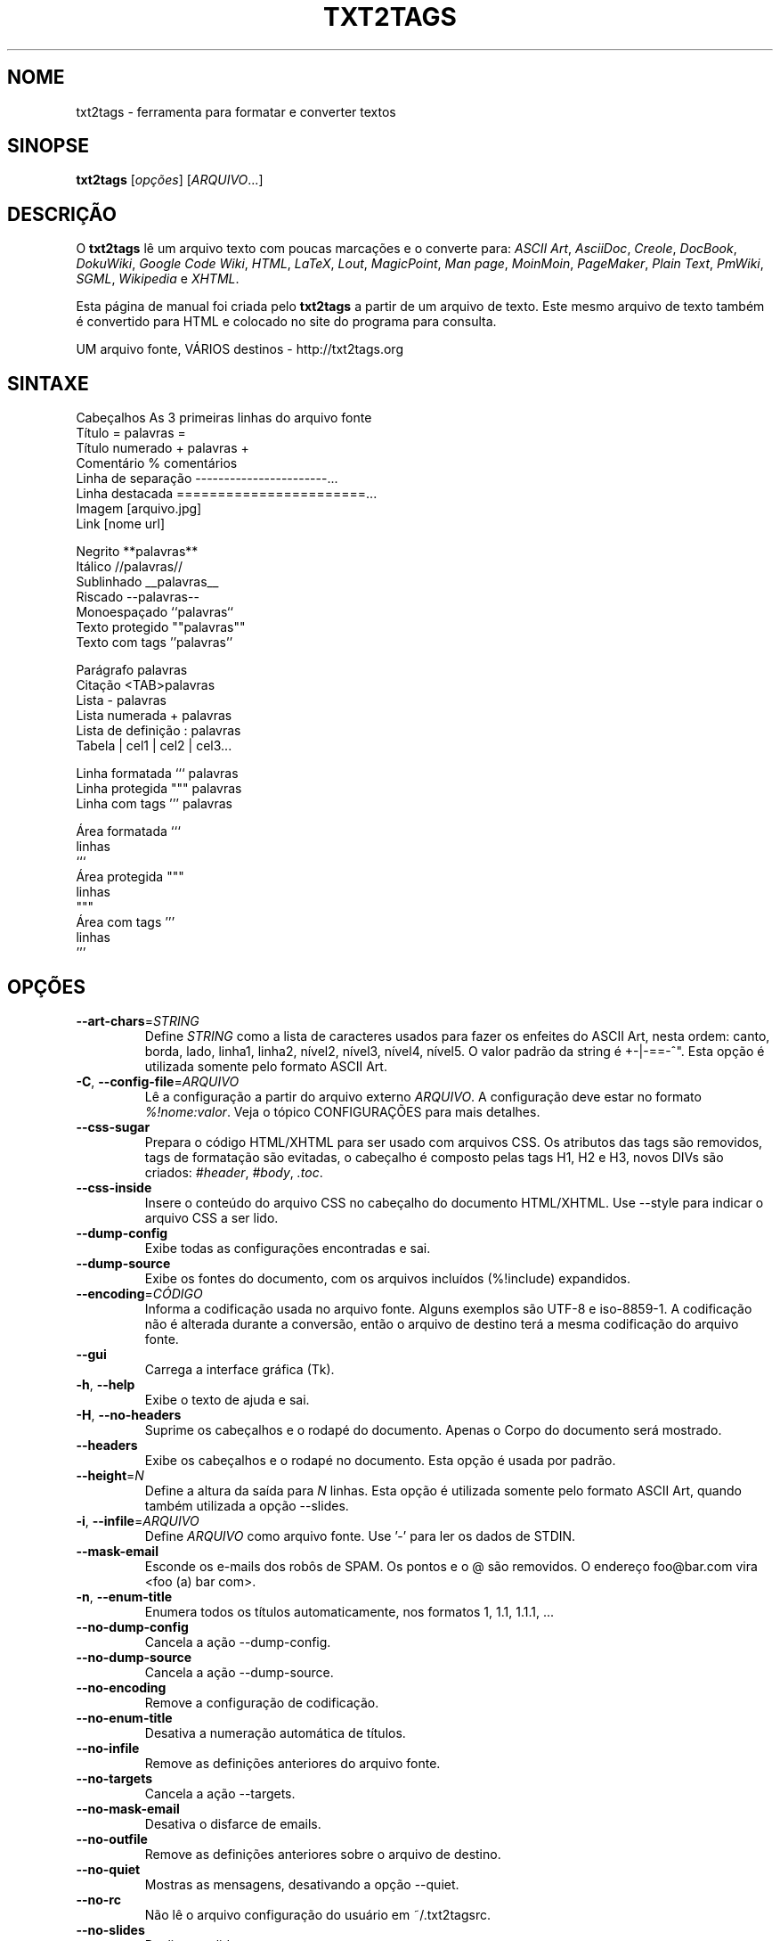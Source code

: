 .TH "TXT2TAGS" 1 "Ago, 2010" ""


.SH NOME

.P
txt2tags \- ferramenta para formatar e converter textos

.SH SINOPSE

.P
\fBtxt2tags\fR [\fIopções\fR] [\fIARQUIVO\fR...]

.SH DESCRIÇÃO

.P
O \fBtxt2tags\fR lê um arquivo texto com poucas marcações e o converte para:
\fIASCII Art\fR,
\fIAsciiDoc\fR,
\fICreole\fR,
\fIDocBook\fR,
\fIDokuWiki\fR,
\fIGoogle Code Wiki\fR,
\fIHTML\fR,
\fILaTeX\fR,
\fILout\fR,
\fIMagicPoint\fR,
\fIMan page\fR,
\fIMoinMoin\fR,
\fIPageMaker\fR,
\fIPlain Text\fR,
\fIPmWiki\fR,
\fISGML\fR,
\fIWikipedia\fR e
\fIXHTML\fR.

.P
Esta página de manual foi criada pelo \fBtxt2tags\fR a partir de um arquivo de texto. Este mesmo arquivo de texto também é convertido para HTML e colocado no site do programa para consulta.

.P
UM arquivo fonte, VÁRIOS destinos \- http://txt2tags.org

.SH SINTAXE

.nf
Cabeçalhos          As 3 primeiras linhas do arquivo fonte
Título              = palavras =
Título numerado     + palavras +
Comentário          % comentários
Linha de separação  -----------------------...
Linha destacada     =======================...
Imagem              [arquivo.jpg]
Link                [nome url]

Negrito             **palavras**
Itálico             //palavras//
Sublinhado          __palavras__
Riscado             --palavras--
Monoespaçado        ``palavras``
Texto protegido     ""palavras""
Texto com tags      ''palavras''

Parágrafo           palavras
Citação             <TAB>palavras
Lista               - palavras
Lista numerada      + palavras
Lista de definição  : palavras
Tabela              | cel1 | cel2 | cel3...

Linha formatada     ``` palavras
Linha protegida     """ palavras
Linha com tags      ''' palavras

Área formatada      ```
                    linhas
                    ```
Área protegida      """
                    linhas
                    """
Área com tags       '''
                    linhas
                    '''
.fi


.SH OPÇÕES

.TP
    \fB\-\-art\-chars\fR=\fISTRING\fR
Define \fISTRING\fR como a lista de caracteres usados para fazer os enfeites do ASCII Art, nesta ordem: canto, borda, lado, linha1, linha2, nível2, nível3, nível4, nível5. O valor padrão da string é +\-|\-==\-^". Esta opção é utilizada somente pelo formato ASCII Art.

.TP
\fB\-C\fR, \fB\-\-config\-file\fR=\fIARQUIVO\fR
Lê a configuração a partir do arquivo externo \fIARQUIVO\fR. A configuração deve estar no formato \fI%!nome:valor\fR. Veja o tópico CONFIGURAÇÕES para mais detalhes.

.TP
    \fB\-\-css\-sugar\fR
Prepara o código HTML/XHTML para ser usado com arquivos CSS. Os atributos das tags são removidos, tags de formatação são evitadas, o cabeçalho é composto pelas tags H1, H2 e H3, novos DIVs são criados: \fI#header\fR, \fI#body\fR, \fI.toc\fR.

.TP
    \fB\-\-css\-inside\fR
Insere o conteúdo do arquivo CSS no cabeçalho do documento HTML/XHTML. Use \-\-style para indicar o arquivo CSS a ser lido.

.TP
    \fB\-\-dump\-config\fR
Exibe todas as configurações encontradas e sai.

.TP
    \fB\-\-dump\-source\fR
Exibe os fontes do documento, com os arquivos incluídos (%!include) expandidos.

.TP
    \fB\-\-encoding\fR=\fICÓDIGO\fR
Informa a codificação usada no arquivo fonte. Alguns exemplos são UTF\-8 e iso\-8859\-1. A codificação não é alterada durante a conversão, então o arquivo de destino terá a mesma codificação do arquivo fonte.

.TP
    \fB\-\-gui\fR
Carrega a interface gráfica (Tk).

.TP
\fB\-h\fR, \fB\-\-help\fR
Exibe o texto de ajuda e sai.

.TP
\fB\-H\fR, \fB\-\-no\-headers\fR
Suprime os cabeçalhos e o rodapé do documento. Apenas o Corpo do documento será mostrado.

.TP
    \fB\-\-headers\fR
Exibe os cabeçalhos e o rodapé no documento. Esta opção é usada por padrão.

.TP
    \fB\-\-height\fR=\fIN\fR
Define a altura da saída para \fIN\fR linhas. Esta opção é utilizada somente pelo formato ASCII Art, quando também utilizada a opção \-\-slides.

.TP
\fB\-i\fR, \fB\-\-infile\fR=\fIARQUIVO\fR
Define \fIARQUIVO\fR como arquivo fonte. Use '\-' para ler os dados de STDIN.

.TP
    \fB\-\-mask\-email\fR
Esconde os e\-mails dos robôs de SPAM. Os pontos e o @ são removidos. O endereço foo@bar.com vira <foo (a) bar com>.

.TP
\fB\-n\fR, \fB\-\-enum\-title\fR
Enumera todos os títulos automaticamente, nos formatos 1, 1.1, 1.1.1, ...

.TP
    \fB\-\-no\-dump\-config\fR
Cancela a ação \-\-dump\-config.

.TP
    \fB\-\-no\-dump\-source\fR
Cancela a ação \-\-dump\-source.

.TP
    \fB\-\-no\-encoding\fR
Remove a configuração de codificação.

.TP
    \fB\-\-no\-enum\-title\fR
Desativa a numeração automática de títulos.

.TP
    \fB\-\-no\-infile\fR
Remove as definições anteriores do arquivo fonte.

.TP
    \fB\-\-no\-targets\fR
Cancela a ação \-\-targets.

.TP
    \fB\-\-no\-mask\-email\fR
Desativa o disfarce de emails.

.TP
    \fB\-\-no\-outfile\fR
Remove as definições anteriores sobre o arquivo de destino.

.TP
    \fB\-\-no\-quiet\fR
Mostras as mensagens, desativando a opção \-\-quiet.

.TP
    \fB\-\-no\-rc\fR
Não lê o arquivo configuração do usuário em ~/.txt2tagsrc.

.TP
    \fB\-\-no\-slides\fR
Desliga os slides.

.TP
    \fB\-\-no\-style\fR
Remove todas as configurações de estilo.

.TP
    \fB\-\-no\-toc\fR
Remove o Sumário automático.

.TP
    \fB\-\-no\-toc\-only\fR
Desativa a opção \-\-toc\-only.

.TP
\fB\-o\fR, \fB\-\-outfile\fR=\fIARQUIVO\fR
Define \fIARQUIVO\fR como arquivo de destino. Use '\-' para mandar o resultado para STDOUT.

.TP
\fB\-q\fR, \fB\-\-quiet\fR
Modo silencioso, não mostra nada na saída, exceto os erros.

.TP
    \fB\-\-rc\fR
Lê a configuração do usuário em ~/.txt2tagsrc. Esta opção é usada por padrão.

.TP
    \fB\-\-slides\fR
Formata a saída como uma apresentação de slides. Esta opção é utilizada somente pelo formato ASCII Art.

.TP
    \fB\-\-style\fR=\fIARQUIVO\fR
Utiliza \fIARQUIVO\fR como estilo do documento. É usado para incluir arquivos CSS em documentos HTML, e pacotes para o LaTeX. Esta opção pode ser usada mais de uma vez caso você precise incluir dois ou mais arquivos.

.TP
\fB\-t\fR, \fB\-\-target\fR=\fIFORMATO\fR
Define o formato do documento de destino. Alguns formatos populares são: \fIhtml\fR, \fIxhtml\fR, \fItex\fR, \fIman\fR, \fItxt\fR. Use a opção \-\-targets para ver a lista completa com todos os formatos disponíveis.

.TP
    \fB\-\-targets\fR
Mostra a lista completa de todos os formatos disponíveis e sai.

.TP
    \fB\-\-toc\fR
Inclui um Sumário automático (Table of Contents) no documento de destino, entre o cabeçalho e o corpo. Você também pode indicar onde o Sumário deve ser colocado, usando a macro %%TOC.

.TP
    \fB\-\-toc\-level\fR=\fIN\fR
Define o nível máximo (profundidade) do Sumário para \fIN\fR. Os títulos abaixo do nível \fIN\fR não serão incluídos no Sumário.

.TP
    \fB\-\-toc\-only\fR
Exibe o Sumário do documento e sai.

.TP
\fB\-v\fR, \fB\-\-verbose\fR
Exibe mensagens informativas durante a conversão. Utilize\-a duas ou mais vezes na linha de comando para aumentar o número de mensagens a serem mostradas.

.TP
\fB\-V\fR, \fB\-\-version\fR
Exibe a versão do programa e sai.

.TP
    \fB\-\-width\fR=\fIN\fR
Define a largura da saída para \fIN\fR colunas. Esta opção é utilizada somente pelo formato ASCII Art.

.SH ARQUIVO FONTE

.P
Um arquivo fonte do \fBtxt2tags\fR geralmente usa a extensão \fI.t2t\fR, como por exemplo: trabalho.t2t. Você pode ter três áreas distintas em seus fontes:

.TP
\fBCabeçalho\fR
As primeiras três linhas. São usadas para identificação do documento, como título, autor, versão e data. Se você não quiser usar cabeçalhos, deixe a primeira linha em branco.

.TP
\fBConfiguração\fR
Inicia logo após o cabeçalho (4ª ou 2ª linha) e termina quando o Corpo se inicia. Esta área é usada para configurações no formato %!nome:valor.

.TP
\fBCorpo\fR
Começa na primeira linha de texto (que não seja um comentário ou uma configuração) logo após o cabeçalho e vai até o fim do documento. É usada para guardar o conteúdo do documento.

.SH CONFIGURAÇÕES

.P
Você pode personalizar o txt2tags usando configurações. Elas são parecidas com as opções de linha de comando e podem ser usadas nos seguintes locais: na área Configuração do seu arquivo fonte, no arquivo ~/.txt2tagsrc ou ainda em um arquivo externo chamado com a opção \-\-config\-file.

.TP
\fB%!target\fR
Define o formato de saída, igual faz a opção \-\-target. Exemplo:
.nf
%!target: html
.fi



.TP
\fB%!options(target)\fR
Define as opções de cada formato. No valor você deve colocar as opções de linha de comando. Exemplo:
.nf
%!options(html): --toc --toc-level 3 --css-sugar
.fi



.TP
\fB%!includeconf\fR
Lê as configurações a partir de um arquivo externo, igual faz a opção \-\-config\-file. Exemplo:
.nf
%!includeconf: minhaconfig.t2t
.fi



.TP
\fB%!style\fR
Define um arquivo de estilos para o documento, igual faz a opção \-\-style. Pode ser usada várias vezes para definir mais de um arquivo. Exemplo:
.nf
%!style: cores.css
.fi



.TP
\fB%!encoding\fR
Define a codificação do texto, igual faz a opção \-\-encoding. Exemplo:
.nf
%!encoding: UTF-8
.fi



.TP
\fB%!preproc\fR
Filtro de entrada (estilo troque "isso" por "aquilo") usado para alterar o Corpo do documento ANTES do txt2tags processá\-lo. Você pode usar as expressões regulares do Python. Exemplo:
.nf
%!preproc:  "FSS"  "Fulano da Silva Sauro"
.fi



.TP
\fB%!postproc\fR
Filtro de saída (estilo troque "isso" por "aquilo") usado para alterar o documento de saída DEPOIS da conversão feita pelo txt2tags. Você pode usar as expressões regulares do Python. Exemplo:
.nf
%!postproc(html):  "<B>"  "<STRONG>"
.fi



.P
Se a mesma configuração for usada mais de uma vez, somente a última será utilizada. As exceções são: options, preproc e postproc, que são cumulativas. Configurações com nomes inválidos serão ignoradas. A ordem de processamento é: ~/.txt2tagsrc, área Configuração do arquivo fonte, opção \-\-config\-file.

.SH COMANDOS

.P
Os comandos são executados durante a conversão do documento. Eles devem ser colocados dentro do Corpo do arquivo fonte.

.TP
\fB%!csv: arquivo.csv\fR
Gera uma tabela a partir de um arquivo externo CSV.

.TP
\fB%!include: arquivo.t2t\fR
Inclui um arquivo fonte txt2tags no documento.

.TP
\fB%!include: ``arquivo.txt``\fR
Inclui um arquivo texto no documento.

.TP
\fB%!include: \&''arquivo.html''\fR
Inclui um arquivo pronto no documento, ele não é modificado.

.SH MACROS

.P
As macros são úteis para inserir conteúdos dinâmicos em seu documento, como a data atual, por exemplo. Exceto a %%toc, todas as macros podem ser personalizadas com curingas tipo %Y e %f. Veja o Guia do Usuário para saber mais detalhes.

.TP
\fB%%date\fR
Insere a data atual. O formato padrão é %%date(%Y%m%d), que fica AAAAMMDD.

.TP
\fB%%infile\fR
Insere o nome do arquivo fonte. O formato padrão é %%infile(%f). Útil para links de rodapé, como [Veja os fontes %%infile].

.TP
\fB%%mtime\fR
Insere a data de modificação do arquivo fonte. O formato padrão é %%date(%Y%m%d), que fica AAAAMMDD.

.TP
\fB%%outfile\fR
Insere o nome do arquivo de saída. O formato padrão é %%outfile(%f). Útil para mencionar o próprio documento, como em "Este é o arquivo manpage\-pt.man".

.TP
\fB%%toc\fR
Especifica o lugar onde será colocado o Sumário (Table Of Contents). Você pode utilizá\-la em qualquer parte do documento, inclusive mais de uma vez. A opção \-\-toc também deve ser usada para esta que esta macro funcione.

.SH EXEMPLOS

.TP
txt2tags \-t html arquivo.t2t

Converte para HTML, gravando o resultado em arquivo.html.

.TP
txt2tags \-t html \-o \- arquivo.t2t

Converte para HTML, mandando o resultado para STDOUT.

.TP
txt2tags \-t html \-\-toc arquivo.t2t

Converte para HTML, com Sumário automático (Table Of Contents).

.TP
txt2tags \-t html \-\-toc \-\-toc\-level 2 \-n arquivo.t2t

Converte para HTML, com Sumário de dois níveis e títulos numerados.

.TP
txt2tags \-\-toc\-only arquivo.t2t

Apenas mostra o Sumário, nenhuma conversão é feita.

.TP
txt2tags \-t html \-\-css\-sugar \-\-style base.css \-\-style ui.css arquivo.t2t

Converte para HTML, com código preparado para usar CSS e também inclui dois arquivos CSS externos.

.TP
txt2tags \-t art \-\-slides \-\-width 80 \-\-height 25 \-o \- arquivo.t2t | more

Cria uma apresentação de slides em ASCII Art, pronta para ser mostrada em um terminal de tamanho 80x25 (colunas e linhas).

.TP
(echo ; echo "**bold**") | txt2tags \-t html \-H \-

Mostra como testar o programa rapidamente usando a STDIN como fonte.

.TP
txt2tags \-t html \-o \- arquivo.t2t | tidy > arquivo.html

Manda os resultados para STDOUT e refina o código gerado usando um programa externo (tidy) antes de salvar o arquivo HTML final.

.SH ARQUIVOS

.TP
~/.txt2tagsrc
A localização padrão para o arquivo com as configurações do usuário.

.SH AMBIENTE

.TP
T2TCONFIG
Se definida, esta variável guarda o caminho completo para o arquivo de configuração do usuário.

.SH AUTOR

.P
Aurélio Marinho Jargas <verde@aurelio.net>

.P
Já trabalharam neste manual José Inácio Coelho <jic@technologist.com> e Mauricio Teixeira <mteixeira@webset.net>.

.SH BUGS

.P
http://bugs.txt2tags.org

.SH COPYRIGHT

.P
Copyright (C) 2001\-2010 Aurelio Jargas, GNU GPL v2

.\" man code generated by txt2tags 2.6.492 (http://txt2tags.org)
.\" cmdline: txt2tags -t man doc/Portuguese/manpage-pt.t2t
